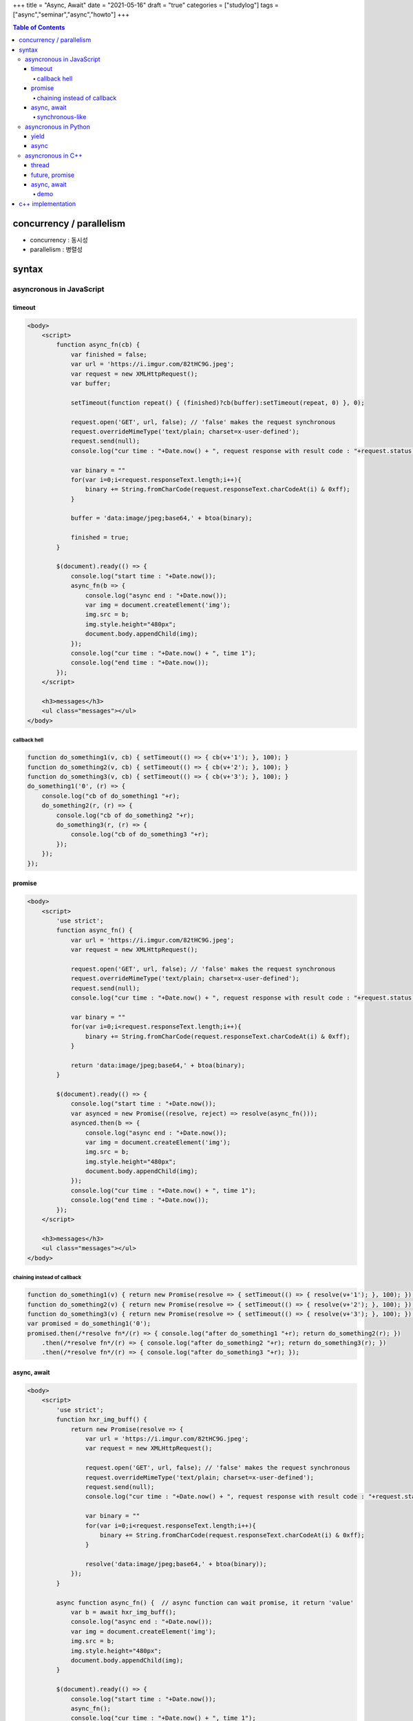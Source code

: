 +++
title = "Async, Await"
date = "2021-05-16"
draft = "true"
categories = ["studylog"]
tags = ["async","seminar","async","howto"]
+++


.. contents:: Table of Contents


*************************
concurrency / parallelism
*************************

.. image:: ./resources/_gen/images/1_Q_UZeToStz8YY2oQGiUPqw.png
  :width: 640
  :alt: concurrency vs parallelism

* concurrency : 동시성
* parallelism : 병렬성

******
syntax
******

asyncronous in JavaScript
=========================

timeout
-------

.. code-block:: html

    <body>
        <script>
            function async_fn(cb) {
                var finished = false;
                var url = 'https://i.imgur.com/82tHC9G.jpeg';
                var request = new XMLHttpRequest();
                var buffer;
    
                setTimeout(function repeat() { (finished)?cb(buffer):setTimeout(repeat, 0) }, 0);
    
                request.open('GET', url, false); // 'false' makes the request synchronous
                request.overrideMimeType('text/plain; charset=x-user-defined');
                request.send(null);
                console.log("cur time : "+Date.now() + ", request response with result code : "+request.status);

                var binary = ""
                for(var i=0;i<request.responseText.length;i++){
                    binary += String.fromCharCode(request.responseText.charCodeAt(i) & 0xff);
                }
                
                buffer = 'data:image/jpeg;base64,' + btoa(binary);

                finished = true;
            }
    
            $(document).ready(() => {
                console.log("start time : "+Date.now());
                async_fn(b => {
                    console.log("async end : "+Date.now());
                    var img = document.createElement('img');
                    img.src = b;
                    img.style.height="480px";
                    document.body.appendChild(img);
                });
                console.log("cur time : "+Date.now() + ", time 1");
                console.log("end time : "+Date.now());
            });
        </script>

        <h3>messages</h3>
        <ul class="messages"></ul>
    </body>

callback hell
^^^^^^^^^^^^^

.. code-block:: JavaScript

    function do_something1(v, cb) { setTimeout(() => { cb(v+'1'); }, 100); }
    function do_something2(v, cb) { setTimeout(() => { cb(v+'2'); }, 100); }
    function do_something3(v, cb) { setTimeout(() => { cb(v+'3'); }, 100); }
    do_something1('0', (r) => {
        console.log("cb of do_something1 "+r);
        do_something2(r, (r) => {
            console.log("cb of do_something2 "+r);
            do_something3(r, (r) => {
                console.log("cb of do_something3 "+r);
            });
        });
    });

promise
-------

.. code-block:: html

    <body>
        <script>
            'use strict';
            function async_fn() {
                var url = 'https://i.imgur.com/82tHC9G.jpeg';
                var request = new XMLHttpRequest();

                request.open('GET', url, false); // 'false' makes the request synchronous
                request.overrideMimeType('text/plain; charset=x-user-defined');
                request.send(null);
                console.log("cur time : "+Date.now() + ", request response with result code : "+request.status);

                var binary = ""
                for(var i=0;i<request.responseText.length;i++){
                    binary += String.fromCharCode(request.responseText.charCodeAt(i) & 0xff);
                }
                
                return 'data:image/jpeg;base64,' + btoa(binary);
            }
    
            $(document).ready(() => {
                console.log("start time : "+Date.now());
                var asynced = new Promise((resolve, reject) => resolve(async_fn()));
                asynced.then(b => {
                    console.log("async end : "+Date.now());
                    var img = document.createElement('img');
                    img.src = b;
                    img.style.height="480px";
                    document.body.appendChild(img);
                });
                console.log("cur time : "+Date.now() + ", time 1");
                console.log("end time : "+Date.now());
            });
        </script>

        <h3>messages</h3>
        <ul class="messages"></ul>
    </body>

chaining instead of callback
^^^^^^^^^^^^^^^^^^^^^^^^^^^^

.. code-block:: JavaScript

    function do_something1(v) { return new Promise(resolve => { setTimeout(() => { resolve(v+'1'); }, 100); }); }
    function do_something2(v) { return new Promise(resolve => { setTimeout(() => { resolve(v+'2'); }, 100); }); }
    function do_something3(v) { return new Promise(resolve => { setTimeout(() => { resolve(v+'3'); }, 100); }); }
    var promised = do_something1('0');
    promised.then(/*resolve fn*/(r) => { console.log("after do_something1 "+r); return do_something2(r); })
        .then(/*resolve fn*/(r) => { console.log("after do_something2 "+r); return do_something3(r); })
        .then(/*resolve fn*/(r) => { console.log("after do_something3 "+r); });

async, await
------------

.. code-block:: html

    <body>
        <script>
            'use strict';
            function hxr_img_buff() {
                return new Promise(resolve => {
                    var url = 'https://i.imgur.com/82tHC9G.jpeg';
                    var request = new XMLHttpRequest();

                    request.open('GET', url, false); // 'false' makes the request synchronous
                    request.overrideMimeType('text/plain; charset=x-user-defined');
                    request.send(null);
                    console.log("cur time : "+Date.now() + ", request response with result code : "+request.status);

                    var binary = ""
                    for(var i=0;i<request.responseText.length;i++){
                        binary += String.fromCharCode(request.responseText.charCodeAt(i) & 0xff);
                    }
                    
                    resolve('data:image/jpeg;base64,' + btoa(binary));
                });
            }
            
            async function async_fn() {  // async function can wait promise, it return 'value'
                var b = await hxr_img_buff();
                console.log("async end : "+Date.now());
                var img = document.createElement('img');
                img.src = b;
                img.style.height="480px";
                document.body.appendChild(img);
            }

            $(document).ready(() => {
                console.log("start time : "+Date.now());
                async_fn();
                console.log("cur time : "+Date.now() + ", time 1");
                console.log("end time : "+Date.now());
            });
        </script>

        <h3>messages</h3>
        <ul class="messages"></ul>
    </body>

synchronous-like
^^^^^^^^^^^^^^^^

.. code-block:: JavaScript

    // async function return 'new Promise()' object.
    async function sleep(m) { return new Promise(resolve => setTimeout(() => resolve(), m)); }
    async function do_something1(v) { await sleep(100); return v+'1'; }
    async function do_something2(v) { await sleep(100); return v+'2'; }
    async function do_something3(v) { await sleep(100); return v+'3'; }
    (async function() {
        var r = await do_something1('0');
        console.log("after do_something1 "+r);
        r = await do_something2(r);
        console.log("after do_something2 "+r);
        r = await do_something3(r);
        console.log("after do_something3 "+r);
    })();
    console.log("what?");
        
asyncronous in Python
=====================

yield
------

async
-----

asyncronous in C++
==================

thread
--------

future, promise
---------------

async, await
------------

demo
^^^^^

******************
c++ implementation
******************
